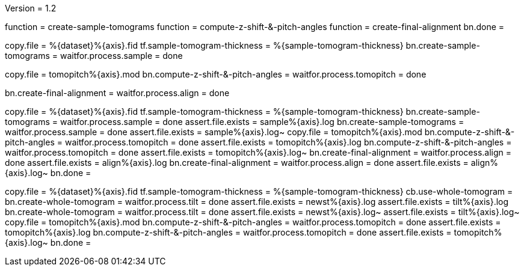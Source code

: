 Version = 1.2

[function = build]
function = create-sample-tomograms
function = compute-z-shift-&-pitch-angles
function = create-final-alignment
bn.done =

[function = create-sample-tomograms]
copy.file = %{dataset}%{axis}.fid
tf.sample-tomogram-thickness = %{sample-tomogram-thickness}
bn.create-sample-tomograms =
waitfor.process.sample = done

[function = compute-z-shift-&-pitch-angles]
copy.file = tomopitch%{axis}.mod
bn.compute-z-shift-&-pitch-angles =
waitfor.process.tomopitch = done

[function = create-final-alignment]
bn.create-final-alignment =
waitfor.process.align = done

[function = run]
copy.file = %{dataset}%{axis}.fid
tf.sample-tomogram-thickness = %{sample-tomogram-thickness}
bn.create-sample-tomograms =
waitfor.process.sample = done
assert.file.exists = sample%{axis}.log
bn.create-sample-tomograms =
waitfor.process.sample = done
assert.file.exists = sample%{axis}.log~
copy.file = tomopitch%{axis}.mod
bn.compute-z-shift-&-pitch-angles =
waitfor.process.tomopitch = done
assert.file.exists = tomopitch%{axis}.log
bn.compute-z-shift-&-pitch-angles =
waitfor.process.tomopitch = done
assert.file.exists = tomopitch%{axis}.log~
bn.create-final-alignment =
waitfor.process.align = done
assert.file.exists = align%{axis}.log
bn.create-final-alignment =
waitfor.process.align = done
assert.file.exists = align%{axis}.log~
bn.done =

[function = run-fidless]
copy.file = %{dataset}%{axis}.fid
tf.sample-tomogram-thickness = %{sample-tomogram-thickness}
cb.use-whole-tomogram =
bn.create-whole-tomogram =
waitfor.process.tilt = done
assert.file.exists = newst%{axis}.log
assert.file.exists = tilt%{axis}.log
bn.create-whole-tomogram =
waitfor.process.tilt = done
assert.file.exists = newst%{axis}.log~
assert.file.exists = tilt%{axis}.log~
copy.file = tomopitch%{axis}.mod
bn.compute-z-shift-&-pitch-angles =
waitfor.process.tomopitch = done
assert.file.exists = tomopitch%{axis}.log
bn.compute-z-shift-&-pitch-angles =
waitfor.process.tomopitch = done
assert.file.exists = tomopitch%{axis}.log~
bn.done =

